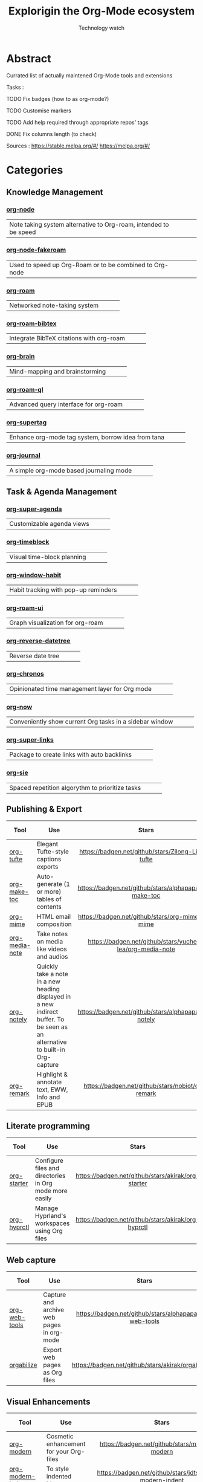 #+Title: Explorigin the Org-Mode ecosystem
#+subtitle: Technology watch
* Abstract
Currated list of actually maintened Org-Mode tools and extensions

Tasks :
**** TODO Fix badges (how to as org-mode?)
**** TODO Customise markers
**** TODO Add help required through appropriate repos' tags
**** DONE Fix columns length (to check)

Sources :
https://stable.melpa.org/#/
https://melpa.org/#/

* Categories
** Knowledge Management

*** [[https://github.com/meedstrom/org-node][org-node]]
#+HTML: <table><tr><td>Note taking system alternative to Org-roam, intended to be speed</td><td><img alt="Stars" style="height:24px" src="https://badgen.net/github/stars/meedstrom/org-node"></td><td><img alt="Release" style="height:24px" src="https://badgen.net/github/release/meedstrom/org-node"></td><td><img alt="Last commit" style="height:24px" src="https://badgen.net/github/last-commit/meedstrom/org-node"></td></tr></table>

*** [[https://github.com/meedstrom/org-node-fakeroam][org-node-fakeroam]] 
#+HTML: <table><tr><td>Used to speed up Org-Roam or to be combined to Org-node</td><td><img alt="Stars" style="height:24px" src="https://badgen.net/github/stars/meedstrom/org-node-fakeroam"></td><td><img alt="Release" style="height:24px" src="https://badgen.net/github/release/meedstrom/org-node-fakeroam"></td><td><img alt="Last commit" style="height:24px" src="https://badgen.net/github/last-commit/meedstrom/org-node-fakeroam"></td></tr></table>

*** [[https://github.com/org-roam/org-roam][org-roam]]
#+HTML: <table><tr><td>Networked note-taking system</td><td><img alt="Stars" style="height:24px" src="https://badgen.net/github/stars/org-roam/org-roam"></td><td><img alt="Release" style="height:24px" src="https://badgen.net/github/release/org-roam/org-roam"></td><td><img alt="Last commit" style="height:24px" src="https://badgen.net/github/last-commitorg-roam/org-roam"></td></tr></table>

*** [[https://github.com/org-roam/org-roam-bibtex][org-roam-bibtex]]  
#+HTML: <table><tr><td>Integrate BibTeX citations with org-roam</td><td><img alt="Stars" style="height:24px" src="https://badgen.net/github/stars/org-roam/org-roam-bibtex"></td><td><img alt="Release" style="height:24px" src="https://badgen.net/github/release/org-roam/org-roam-bibtex"></td><td><img alt="Last commit" style="height:24px" src="https://badgen.net/github/last-commit/org-roam/org-roam-bibtex"></td></tr></table>

*** [[https://github.com/Kungsgeten/org-brain][org-brain]]
#+HTML: <table><tr><td>Mind-mapping and brainstorming</td><td><img alt="Stars" style="height:24px" src="https://badgen.net/github/stars/Kungsgeten/org-brain"></td><td><img alt="Release" style="height:24px" src="https://badgen.net/github/release/Kungsgeten/org-brain"></td><td><img alt="Last commit" style="height:24px" src="https://badgen.net/github/last-commit/Kungsgeten/org-brain"></td></tr></table>

*** [[https://github.com/ahmed-shariff/org-roam-ql][org-roam-ql]]
#+HTML: <table><tr><td>Advanced query interface for org-roam</td><td><img alt="Stars" style="height:24px" src="https://badgen.net/github/stars/ahmed-shariff/org-roam-ql"></td><td><img alt="Release" style="height:24px" src="https://badgen.net/github/release/ahmed-shariff/org-roam-ql"></td><td><img alt="Last commit" style="height:24px" src="https://badgen.net/github/last-commit/ahmed-shariff/org-roam-ql"></td></tr></table>

*** [[https://github.com/yibie/org-supertag][org-supertag]]
#+HTML: <table><tr><td>Enhance org-mode tag system, borrow idea from tana</td><td><img alt="Stars" style="height:24px" src="https://badgen.net/github/stars/yibie/org-supertag"></td><td><img alt="Release" style="height:24px" src="https://badgen.net/github/release/meedstrom/yibie/org-supertag"></td><td><img alt="Last commit" style="height:24px" src="https://badgen.net/github/last-commit/yibie/org-supertag"></td></tr></table>

*** [[https://github.com/bastibe/org-journal][org-journal]]
#+HTML: <table><tr><td>A simple org-mode based journaling mode</td><td><img alt="Stars" style="height:24px" src="https://badgen.net/github/stars/bastibe/org-journal"></td><td><img alt="Release" style="height:24px" src="https://badgen.net/github/release/bastibe/org-journal"></td><td><img alt="Last commit" style="height:24px" src="https://badgen.net/github/last-commit/bastibe/org-journal"></td></tr></table>

** Task & Agenda Management
*** [[https://github.com/alphapapa/org-super-agenda][org-super-agenda]]
#+HTML: <table><tr><td>Customizable agenda views</td><td><img alt="Stars" style="height:24px" src="https://badgen.net/github/stars/alphapapa/org-super-agenda"></td><td><img alt="Release" style="height:24px" src="https://badgen.net/github/release/alphapapa/org-super-agenda"></td><td><img alt="Last commit" style="height:24px" src="https://badgen.net/github/last-commit/alphapapa/org-super-agenda"></td></tr></table>

*** [[https://github.com/ichernyshovvv/org-timeblock][org-timeblock]]
#+HTML: <table><tr><td>Visual time-block planning</td><td><img alt="Stars" style="height:24px" src="https://badgen.net/github/stars/ichernyshovvv/org-timeblock"></td><td><img alt="Release" style="height:24px" src="https://badgen.net/github/release/ichernyshovvv/org-timeblock"></td><td><img alt="Last commit" style="height:24px" src="https://badgen.net/github/last-commit/ichernyshovvv/org-timeblock"></td></tr></table>

*** [[https://github.com/colonelpanic8/org-window-habit][org-window-habit]]     
#+HTML: <table><tr><td>Habit tracking with pop-up reminders</td><td><img alt="Stars" style="height:24px" src="https://badgen.net/github/stars/colonelpanic8/org-window-habit"></td><td><img alt="Release" style="height:24px" src="https://badgen.net/github/release/colonelpanic8/org-window-habit"></td><td><img alt="Last commit" style="height:24px" src="https://badgen.net/github/last-commit/colonelpanic8/org-window-habit"></td></tr></table>

*** [[https://github.com/org-roam/org-roam-ui][org-roam-ui]]
#+HTML: <table><tr><td>Graph visualization for org-roam</td><td><img alt="Stars" style="height:24px" src="https://badgen.net/github/stars/org-roam/org-roam-ui"></td><td><img alt="Release" style="height:24px" src="https://badgen.net/github/release/org-roam/org-roam-ui"></td><td><img alt="Last commit" style="height:24px" src="https://badgen.net/github/last-commit/org-roam/org-roam-ui"></td></tr></table>

*** [[https://github.com/akirak/org-reverse-datetree][org-reverse-datetree]]
#+HTML: <table><tr><td>Reverse date tree</td><td><img alt="Stars" style="height:24px" src="https://badgen.net/github/stars/akirak/org-reverse-datetree"></td><td><img alt="Release" style="height:24px" src="https://badgen.net/github/release/akirak/org-reverse-datetree"></td><td><img alt="Last commit" style="height:24px" src="https://badgen.net/github/last-commit/akirak/org-reverse-datetree"></td></tr></table>

*** [[https://github.com/akirak/org-chronos][org-chronos]]
#+HTML: <table><tr><td>Opinionated time management layer for Org mode</td><td><img alt="Stars" style="height:24px" src="https://badgen.net/github/stars/akirak/org-chronos"></td><td><img alt="Release" style="height:24px" src="https://badgen.net/github/release/akirak/org-chronos"></td><td><img alt="Last commit" style="height:24px" src="https://badgen.net/github/last-commit/akirak/org-chronos"></td></tr></table>

*** [[https://github.com/alphapapa/org-now][org-now]]
#+HTML: <table><tr><td>Conveniently show current Org tasks in a sidebar window</td><td><img alt="Stars" style="height:24px" src="https://badgen.net/github/stars/alphapapa/org-now"></td><td><img alt="Release" style="height:24px" src="https://badgen.net/github/release/alphapapa/org-now"></td><td><img alt="Last commit" style="height:24px" src="https://badgen.net/github/last-commit/alphapapa/org-now"></td></tr></table>

*** [[https://github.com/meedstrom/org-super-links][org-super-links]]
#+HTML: <table><tr><td>Package to create links with auto backlinks</td><td><img alt="Stars" style="height:24px" src="https://badgen.net/github/stars/meedstrom/org-super-links"></td><td><img alt="Release" style="height:24px" src="https://badgen.net/github/release/meedstrom/org-super-links"></td><td><img alt="Last commit" style="height:24px" src="https://badgen.net/github/last-commit/meedstrom/org-super-links"></td></tr></table>

*** [[https://github.com/dmitrym0/org-sie][org-sie]] 
#+HTML: <table><tr><td>Spaced repetition algorythm to prioritize tasks</td><td><img alt="Stars" style="height:24px" src="https://badgen.net/github/stars/dmitrym0/org-sie"></td><td><img alt="Release" style="height:24px" src="https://badgen.net/github/release/dmitrym0/org-sie"></td><td><img alt="Last commit" style="height:24px" src="https://badgen.net/github/last-commit/dmitrym0/org-sie"></td></tr></table>

** Publishing & Export

| Tool           | Use                                                                                                                           |                           Stars                           |                           Release                           |                           Last commit                           | Help needed |
|----------------+-------------------------------------------------------------------------------------------------------------------------------+-----------------------------------------------------------+-------------------------------------------------------------+-----------------------------------------------------------------+-------------|
| <20>           | <80>                                                                                                                          |                            <c10>                          |                            <c10>                            |                              <c10>                              |    <c10>    |
| [[https://github.com/Zilong-Li/org-tufte][org-tufte]]      | Elegant Tufte-style captions exports                                                                                          |    [[https://badgen.net/github/stars/Zilong-Li/org-tufte]]    |    [[https://badgen.net/github/release/Zilong-Li/org-tufte]]    |    [[https://badgen.net/github/last-commit/Zilong-Li/org-tufte]]    |             |
| [[https://github.com/alphapapa/org-make-toc][org-make-toc]]   | Auto-generate (1 or more) tables of contents                                                                                  |  [[https://badgen.net/github/stars/alphapapa/org-make-toc]]   |  [[https://badgen.net/github/release/alphapapa/org-make-toc]]   |  [[https://badgen.net/github/last-commit/alphapapa/org-make-toc]]   |             |
| [[https://github.com/org-mime/org-mime][org-mime]]       | HTML email composition                                                                                                        |     [[https://badgen.net/github/stars/org-mime/org-mime]]     |     [[https://badgen.net/github/release/org-mime/org-mime]]     |     [[https://badgen.net/github/last-commit/org-mime/org-mime]]     |             |
| [[https://github.com/yuchen-lea/org-media-note][org-media-note]] | Take notes on media like videos and audios                                                                                    | [[https://badgen.net/github/stars/yuchen-lea/org-media-note]] | [[https://badgen.net/github/release/yuchen-lea/org-media-note]] | [[https://badgen.net/github/last-commit/yuchen-lea/org-media-note]] |             |
| [[https://github.com/alphapapa/org-notely][org-notely]]     | Quickly take a note in a new heading displayed in a new indirect buffer. To be seen as an alternative to built-in Org-capture |   [[https://badgen.net/github/stars/alphapapa/org-notely]]    |   [[https://badgen.net/github/release/alphapapa/org-notely]]    |   [[https://badgen.net/github/last-commit/alphapapa/org-notely]]    |             |
| [[https://github.com/nobiot/org-remark][org-remark]]     | Highlight & annotate text, EWW, Info and EPUB                                                                                 |     [[https://badgen.net/github/stars/nobiot/org-remark]]     |     [[https://badgen.net/github/release/nobiot/org-remark]]     |     [[https://badgen.net/github/last-commit/nobiot/org-remark]]     |             |

** Literate programming

| Tool        | Use                                                     |                       Stars                        |                       Release                        |                       Last commit                        | Help needed |
|-------------+---------------------------------------------------------+----------------------------------------------------+------------------------------------------------------+----------------------------------------------------------+-------------|
| <20>        | <80>                                                    |                       <c10>                        |                        <c10>                         |                          <c10>                           |     <c10>   |
| [[https://github.com/akirak/org-starter][org-starter]] | Configure files and directories in Org mode more easily | [[https://badgen.net/github/stars/akirak/org-starter]] | [[https://badgen.net/github/release/akirak/org-starter]] | [[https://badgen.net/github/last-commit/akirak/org-starter]] |             |
| [[https://github.com/akirak/org-hyprctl][org-hyprctl]] | Manage Hyprland's workspaces using Org files            | [[https://badgen.net/github/stars/akirak/org-hyprctl]] | [[https://badgen.net/github/release/akirak/org-hyprctl]] | [[https://badgen.net/github/last-commit/akirak/org-hyprctl]] |             |

** Web capture

| Tool          | Use                                       |                          Stars                          |                          Release                          |                          Last commit                          | Help needed |
|---------------+-------------------------------------------+---------------------------------------------------------+-----------------------------------------------------------+---------------------------------------------------------------+-------------|
| <20>          | <80>                                      |                           <c10>                         |                            <c10>                          |                              <c10>                            |     <c10>   |
| [[https://github.com/alphapapa/org-web-tools][org-web-tools]] | Capture and archive web pages in org-mode | [[https://badgen.net/github/stars/alphapapa/org-web-tools]] | [[https://badgen.net/github/release/alphapapa/org-web-tools]] | [[https://badgen.net/github/last-commit/alphapapa/org-web-tools]] |             |
| [[https://github.com/akirak/orgabilize.el][orgabilize]]    | Export web pages as Org files             |  [[https://badgen.net/github/stars/akirak/orgabilize.el]]   |  [[https://badgen.net/github/release/akirak/orgabilize.el]]   |  [[https://badgen.net/github/last-commit/akirak/orgabilize.el]]   |             |

** Visual Enhancements

| Tool              | Use                                     |                           Stars                            |                           Release                            |                           Last commit                            | Help needed |
|-------------------+-----------------------------------------+------------------------------------------------------------+--------------------------------------------------------------+------------------------------------------------------------------+-------------|
| <20>              | <80>                                    |                            <c10>                           |                             <c10>                            |                               <c10>                              |     <c10>   |
| [[https://github.com/minad/org-modern][org-modern]]        | Cosmetic enhancement for your Org-files |      [[https://badgen.net/github/stars/minad/org-modern]]      |      [[https://badgen.net/github/release/minad/org-modern]]      |      [[https://badgen.net/github/last-commit/minad/org-modern]]      |             |
| [[https://github.com/jdtsmith/org-modern-indent][org-modern-indent]] | To style indented blocs                 | [[https://badgen.net/github/stars/jdtsmith/org-modern-indent]] | [[https://badgen.net/github/release/jdtsmith/org-modern-indent]] | [[https://badgen.net/github/last-commit/jdtsmith/org-modern-indent]] |             |
| [[https://github.com/alphapapa/org-sidebar][org-sidebar]]       | Sidebar for quick navigation            |   [[https://badgen.net/github/stars/alphapapa/org-sidebar]]    |   [[https://badgen.net/github/release/alphapapa/org-sidebar]]    |   [[https://badgen.net/github/last-commit/alphapapa/org-sidebar]]    |             |
| [[https://github.com/rails-to-cosmos/org-glance][org-glance]]        | An emacs front end for [[https://github.com/rails-to-cosmos/glance][Glance]]           | [[https://badgen.net/github/stars/rails-to-cosmos/org-glance]] | [[https://badgen.net/github/release/rails-to-cosmos/org-glance]] | [[https://badgen.net/github/last-commit/rails-to-cosmos/org-glance]] |             |
| [[https://github.com/jxq0/org-tidy][org-tidy]]          | Hide properties drawers                 |       [[https://badgen.net/github/stars/jxq0/org-tidy]]        |       [[https://badgen.net/github/release/jxq0/org-tidy]]        |       [[https://badgen.net/github/last-commit/jxq0/org-tidy]]        |             |
| [[https://github.com/pondersson/org-bulletproof][org-bulletproof]]   | Automatic bullet cycling for Org mode   | [[https://badgen.net/github/stars/pondersson/org-bulletproof]] | [[https://badgen.net/github/release/pondersson/org-bulletproof]] | [[https://badgen.net/github/last-commit/pondersson/org-bulletproof]] |             |

** Search & Analysis

| Tool             | Use                                    |                          Stars                          |                          Release                          |                          Last commit                          | Help needed |
|------------------+----------------------------------------+---------------------------------------------------------+-----------------------------------------------------------+---------------------------------------------------------------+-------------|
| <20>             | <80>                                   |                           <c10>                         |                            <c10>                          |                              <c10>                            |     <c10>   |
| [[https://github.com/alphapapa/org-ql][org-ql]]           | Query language for Org-mode            |    [[https://badgen.net/github/stars/alphapapa/org-ql]]     |    [[https://badgen.net/github/release/alphapapa/org-ql]]     |    [[https://badgen.net/github/last-commit/alphapapa/org-ql]]     |             |
| [[https://github.com/tbanel/orgaggregate][orgaggregate]]     | Tables aggregation and querying        |   [[https://badgen.net/github/stars/tbanel/orgaggregate]]   |   [[https://badgen.net/github/release/tbanel/orgaggregate]]   |   [[https://badgen.net/github/last-commit/tbanel/orgaggregate]]   |             |
| [[https://github.com/akirak/org-pivot-search][org-pivot-search]] | Search commands for Org-mode           | [[https://badgen.net/github/stars/akirak/org-pivot-search]] | [[https://badgen.net/github/release/akirak/org-pivot-search]] | [[https://badgen.net/github/last-commit/akirak/org-pivot-search]] |             |
| [[https://github.com/akirak/org-nlink.el][org-nlink]]        | Commands for in-file links in org-mode |   [[https://badgen.net/github/stars/akirak/org-nlink.el]]   |   [[https://badgen.net/github/release/akirak/org-nlink.el]]   |   [[https://badgen.net/github/last-commit/akirak/org-nlink.el]]   |             |

** Reference Management

| Tool         | Use                                                                                  |                         Stars                         |                         Release                         |                         Last commit                         | Help needed |
|--------------+--------------------------------------------------------------------------------------+-------------------------------------------------------+---------------------------------------------------------+-------------------------------------------------------------+-------------|
| <20>         | <80>                                                                                 |                          <c10>                        |                           <c10>                         |                             <c10>                            |     <c10>   |
| [[https://github.com/bdarcus/citar][citar]]        | Add citations in org documents using BibTex                                          |     [[https://badgen.net/github/stars/bdarcus/citar]]     |     [[https://badgen.net/github/release/bdarcus/citar]]     |     [[https://badgen.net/github/last-commit/bdarcus/citar]]     |             |
| [[https://github.com/jkitchin/org-ref][org-ref]]      | Citations and bibliography. To be seen as an Org-cite alternative                    |   [[https://badgen.net/github/stars/jkitchin/org-ref]]    |   [[https://badgen.net/github/release/jkitchin/org-ref]]    |   [[https://badgen.net/github/last-commit/jkitchin/org-ref]]    |             |
| [[https://github.com/org-noter/org-noter][org-noter]]    | Annotate documents using Org-mode, (Maintened version)                               |  [[https://badgen.net/github/stars/org-noter/org-noter]]  |  [[https://badgen.net/github/release/org-noter/org-noter]]  |  [[https://badgen.net/github/last-commit/org-noter/org-noter]]  |             |
| [[https://github.com/tecosaur/org-glossary][org-glossary]] | Glossary, acronyms and index management in Org mode leveraging org's definition list | [[https://badgen.net/github/stars/tecosaur/org-glossary]] | [[https://badgen.net/github/release/tecosaur/org-glossary]] | [[https://badgen.net/github/last-commit/tecosaur/org-glossary]] |             |
| [[https://github.com/akirak/org-epubinfo][org-epubinfo]] | Manage ePub metadatas using dynamic blocs                                            |  [[https://badgen.net/github/stars/akirak/org-epubinfo]]  |  [[https://badgen.net/github/release/akirak/org-epubinfo]]  |  [[https://badgen.net/github/last-commit/akirak/org-epubinfo]]  |             |
| [[https://github.com/akirak/org-volume][org-volume]]   | Manage book (among others) metadatas using dynamic blocs                             |   [[https://badgen.net/github/stars/akirak/org-volume]]   |   [[https://badgen.net/github/release/akirak/org-volume]]   |   [[https://badgen.net/github/last-commit/akirak/org-volume]]   |             |

** Experimental/Advanced

| Tool             | Use                                                                                                                       |                          Stars                          |                          Release                          |                          Last commit                          | Help needed |
|------------------+---------------------------------------------------------------------------------------------------------------------------+---------------------------------------------------------+-----------------------------------------------------------+---------------------------------------------------------------+-------------|
| <20>             | <80>                                                                                                                      |                           <c10>                         |                            <c10>                          |                              <c10>                            |     <c10>   |
| [[https://github.com/nobiot/org-transclusion][org-transclusion]] | Keep blocs of content in sync between files                                                                               | [[https://badgen.net/github/stars/nobiot/org-transclusion]] | [[https://badgen.net/github/release/nobiot/org-transclusion]] | [[https://badgen.net/github/last-commit/nobiot/org-transclusion]] |             |
| [[https://github.com/akirak/org-dog][org-dog]]          | *NOT READY* Org file manager, thought to be an Org-Roam alternative for per subject file rather than per topic or keyword |     [[https://badgen.net/github/stars/akirak/org-dog]]      |     [[https://badgen.net/github/release/akirak/org-dog]]      |     [[https://badgen.net/github/last-commit/akirak/org-dog]]      |             |
| [[https://github.com/protesilaos/denote][Denote]]           | Allow users to define file naming schemes                                                                                 |   [[https://badgen.net/github/stars/protesilaos/denote]]    |   [[https://badgen.net/github/release/protesilaos/denote]]    |   [[https://badgen.net/github/last-commit/protesilaos/denote]]    |             |

** Extra linking

| Tool            | Use                                                     |                           Stars                            |                           Release                            |                           Last commit                            | Help needed |
|-----------------+---------------------------------------------------------+------------------------------------------------------------+--------------------------------------------------------------+------------------------------------------------------------------+-------------|
| <20>            | <80>                                                    |                            <c>                             |                            <c10>                             |                              <c10>                               |    <c10>    |
| [[https://github.com/stefanv/org-link-github][org-link-github]] | Add support for GitHub linkings                         |  [[https://badgen.net/github/stars/stefanv/org-link-github]]   |  [[https://badgen.net/github/release/stefanv/org-link-github]]   |  [[https://badgen.net/github/last-commit/stefanv/org-link-github]]   |             |
| [[https://github.com/fuxialexander/org-pdftools][org-pdftools]]    | Add support for pdftools links                          | [[https://badgen.net/github/stars/fuxialexander/org-pdftools]] | [[https://badgen.net/github/release/fuxialexander/org-pdftools]] | [[https://badgen.net/github/last-commit/fuxialexander/org-pdftools]] |             |
| [[https://github.com/magit/orgit][orgit]]           | Add support for backlinking Org files and Magit buffers |        [[https://badgen.net/github/stars/magit/orgit]]         |        [[https://badgen.net/github/release/magit/orgit]]         |        [[https://badgen.net/github/last-commit/magit/orgit]]         |             |
